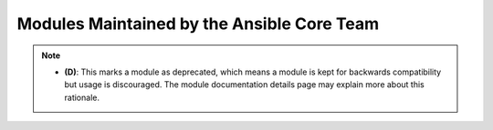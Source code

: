 .. _core_supported:

Modules Maintained by the Ansible Core Team
```````````````````````````````````````````


.. note::
    - **(D)**: This marks a module as deprecated, which means a module is kept for backwards compatibility but usage is discouraged.
      The module documentation details page may explain more about this rationale.